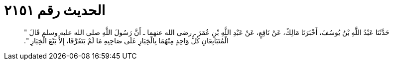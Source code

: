 
= الحديث رقم ٢١٥١

[quote.hadith]
حَدَّثَنَا عَبْدُ اللَّهِ بْنُ يُوسُفَ، أَخْبَرَنَا مَالِكٌ، عَنْ نَافِعٍ، عَنْ عَبْدِ اللَّهِ بْنِ عُمَرَ ـ رضى الله عنهما ـ أَنَّ رَسُولَ اللَّهِ صلى الله عليه وسلم قَالَ ‏"‏ الْمُتَبَايِعَانِ كُلُّ وَاحِدٍ مِنْهُمَا بِالْخِيَارِ عَلَى صَاحِبِهِ مَا لَمْ يَتَفَرَّقَا، إِلاَّ بَيْعَ الْخِيَارِ ‏"‏‏.‏